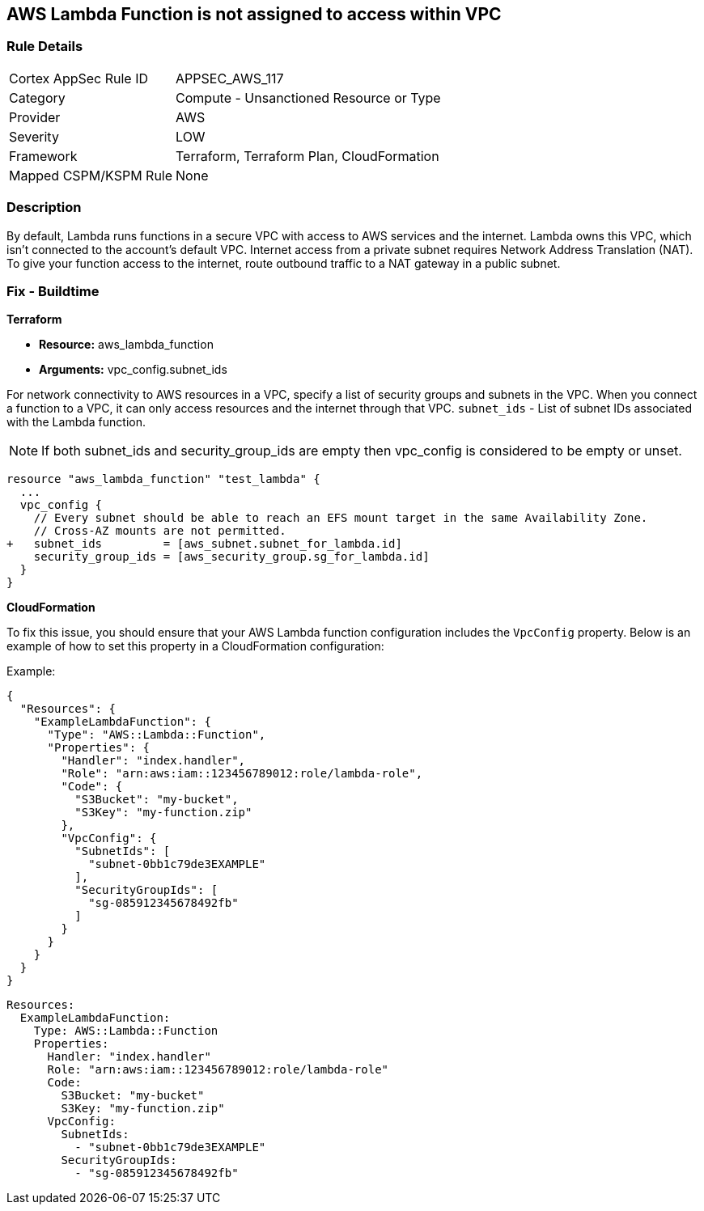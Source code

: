 == AWS Lambda Function is not assigned to access within VPC


=== Rule Details

[cols="1,2"]
|===
|Cortex AppSec Rule ID |APPSEC_AWS_117
|Category |Compute - Unsanctioned Resource or Type
|Provider |AWS
|Severity |LOW
|Framework |Terraform, Terraform Plan, CloudFormation
|Mapped CSPM/KSPM Rule |None
|===


=== Description 


By default, Lambda runs functions in a secure VPC with access to AWS services and the internet.
Lambda owns this VPC, which isn't connected to the account's default VPC.
Internet access from a private subnet requires Network Address Translation (NAT).
To give your function access to the internet, route outbound traffic to a NAT gateway in a public subnet.

=== Fix - Buildtime


*Terraform* 


* *Resource:* aws_lambda_function
* *Arguments:* vpc_config.subnet_ids


For network connectivity to AWS resources in a VPC, specify a list of security groups and subnets in the VPC.
When you connect a function to a VPC, it can only access resources and the internet through that VPC.
`subnet_ids` - List of subnet IDs associated with the Lambda function.

NOTE: If both subnet_ids and security_group_ids are empty then vpc_config is considered to be empty or unset.


[source,go]
----
resource "aws_lambda_function" "test_lambda" {
  ...
  vpc_config {
    // Every subnet should be able to reach an EFS mount target in the same Availability Zone. 
    // Cross-AZ mounts are not permitted.
+   subnet_ids         = [aws_subnet.subnet_for_lambda.id]
    security_group_ids = [aws_security_group.sg_for_lambda.id]
  }
}
----


*CloudFormation*

To fix this issue, you should ensure that your AWS Lambda function configuration includes the `VpcConfig` property. Below is an example of how to set this property in a CloudFormation configuration:

Example:

[source,json]
----
{
  "Resources": {
    "ExampleLambdaFunction": {
      "Type": "AWS::Lambda::Function",
      "Properties": {
        "Handler": "index.handler",
        "Role": "arn:aws:iam::123456789012:role/lambda-role",
        "Code": {
          "S3Bucket": "my-bucket",
          "S3Key": "my-function.zip"
        },
        "VpcConfig": {
          "SubnetIds": [
            "subnet-0bb1c79de3EXAMPLE"
          ],
          "SecurityGroupIds": [
            "sg-085912345678492fb"
          ]
        }
      }
    }
  }
}
----

[source,yaml]
----
Resources:
  ExampleLambdaFunction:
    Type: AWS::Lambda::Function
    Properties:
      Handler: "index.handler"
      Role: "arn:aws:iam::123456789012:role/lambda-role"
      Code:
        S3Bucket: "my-bucket"
        S3Key: "my-function.zip"
      VpcConfig:
        SubnetIds:
          - "subnet-0bb1c79de3EXAMPLE"
        SecurityGroupIds:
          - "sg-085912345678492fb"
----